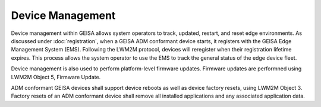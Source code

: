 Device Management
-------------------------------

Device management within GEISA allows system operators to track, updated,
restart, and reset edge environments.  As discussed under :doc:`registration`,
when a GEISA ADM conformant device starts, it registers with the GEISA Edge
Management System (EMS).  Following the LWM2M protocol, devices will reregister
when their registration lifetime expires.  This process allows the system
operator to use the EMS to track the general status of the edge device fleet.

Device management is also used to perform platform-level firmware updates.
Firmware updates are performned using LWM2M Object 5, Firmware Update.

ADM conformant GEISA devices shall support device reboots as well as device
factory resets, using LWM2M Object 3.  Factory resets of an ADM conformant
device shall remove all installed applications and any associated application
data.

